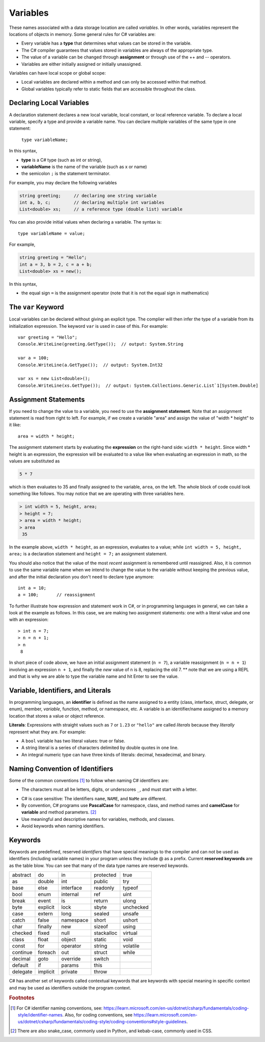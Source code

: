 Variables
===========

These names associated with a data storage location are called
*variables*. In other words, variables represent the locations of 
objects in memory. Some general rules for C# variables are:

- Every variable has a **type** that determines what values can be stored in the variable.
- The C# compiler guarantees that values stored in variables are always of the appropriate type. 
- The value of a variable can be changed through **assignment** or through use of the ++ and -- operators.
- Variables are either initially assigned or initially unassigned. 

Variables can have local scope or global scope: 

- Local variables are declared within a method and can only be accessed 
  within that method. 
- Global variables typically refer to static fields that are accessible 
  throughout the class.


Declaring Local Variables
---------------------------

A declaration statement declares a new local variable, local constant, or local 
reference variable. To declare a local variable, specify a type and provide 
a variable name. You can declare multiple variables of the same type in one 
statement:

   ``type variableName;``

In this syntax, 

- **type** 
  is a C# type (such as int or string), 
- **variableName**
  is the name of the variable (such as x or name) 
- the semicolon ``;``
  is the statement terminator.

For example, you may declare the following variables

.. code-block:: 

   string greeting;     // declaring one string variable
   int a, b, c;         // declaring multiple int variables
   List<double> xs;     // a reference type (double list) variable


You can also provide initial values when declaring a variable. 
The syntax is::

    type variableName = value;

For example, 

.. code-block::

   string greeting = "Hello";
   int a = 3, b = 2, c = a + b;
   List<double> xs = new();

In this syntax, 

- the equal sign ``=``
  is the assignment operator (note that it is not the equal sign in mathematics)


The ``var`` Keyword
---------------------

Local variables can be declared without giving an explicit type. The complier 
will then infer the type of a variable from its initialization expression. 
The keyword ``var`` is used in case of this. For example::

   var greeting = "Hello";
   Console.WriteLine(greeting.GetType());  // output: System.String

   var a = 100;
   Console.WriteLine(a.GetType());  // output: System.Int32

   var xs = new List<double>();
   Console.WriteLine(xs.GetType());  // output: System.Collections.Generic.List`1[System.Double]


Assignment Statements
--------------------------

If you need to change 
the value to a variable, you need to use the **assignment statement**. 
Note that an assignment statement is read from right to left. For example, if we 
create a variable "area" and assign the value of "width * height" to it like:: 

   area = width * height;
   
The assignment statement starts by evaluating the **expression** on the right-hand side: ``width * height``. Since width * height is an 
expression, the expression will be evaluated to a value like when evaluating an 
expression in math, so the values are substituted as

.. code-block:: none

    5 * 7 
    
which is then evaluates to 35 and finally assigned to the variable, ``area``, on the left. 
The whole block of code could look something like follows. You may notice that we 
are operating with three variables here. 

.. code-block:: none

   > int width = 5, height, area;
   > height = 7;
   > area = width * height;
   > area
    35
    
In the example above, 
``width * height``, as an expression, evaluates to a value; while 
``int width = 5, height, area;`` is a declaration statement and ``height = 7;`` 
an assignment statement. 

You should also notice that the value of the most *recent* assignment is 
remembered until reassigned. Also, it is common to use the same variable name 
when we intend to change the value to the variable without keeping the previous 
value, and after the initial declaration you don't need to declare type anymore:: 

   int a = 10;
   a = 100;       // reassignment

To further illustrate how expression and statement work in C#, or in programming 
languages in general, we can take a look at the example as follows. In this case, 
we are making two assignment statements: one with a literal value and one with 
an expression::

   > int n = 7;
   > n = n + 1;
   > n
    8

In short piece of code above, we have an initial assignment statement (``n = 7``), 
a variable reassignment (``n = n + 1``) involving an expression ``n + 1``, and 
finally the *new* value of ``n`` is 8, replacing the old 7. ** note that we are 
using a REPL and that is why we are able to type the variable name and hit Enter 
to see the value. 


Variable, Identifiers, and Literals
-----------------------------------------
   
In programming languages, an **identifier** is defined as the name assigned to a 
entity (class, interface, struct, delegate, or enum), member, *variable*, function, 
method, or namespace, etc. A variable is an identifier/name assigned to a 
memory location that stores a value or object reference.

**Literals**: Expressions with straight values such as ``7`` or ``1.23`` or ``"hello"`` 
are called *literals* because they *literally* represent what they are. 
For example: 

- A ``bool`` variable has two literal values: true or false. 
- A string literal is a series of characters delimited by double quotes in one line. 
- An integral numeric type can have three kinds of literals: decimal, hexadecimal, and binary. 


Naming Convention of Identifiers
---------------------------------

Some of the common conventions [#]_ to follow when naming C# identifiers are:

- The characters must all be letters, digits, or underscores ``_``,
  and must start with a letter.

.. - *Reserved keywords* may not be used to name your own identifiers unless 
  a ``@`` is prefixed. Common IDE's will be able to catch this.

- C# is case sensitive: The identifiers ``name``, ``NAME``, and ``NaMe`` 
  are different. 

- By convention, C# programs use **PascalCase** for namespace, 
  class, and method names and **camelCase** for **variable** and 
  method parameters. [#]_

- Use meaningful and descriptive names for variables, methods, and classes.

- Avoid keywords when naming identifiers. 




Keywords
-----------

.. index:: keyword

Keywords are predefined, reserved *identifiers* that have special meanings to the 
compiler and can not be used as identifiers (including variable names) in your program 
unless they include @ as a prefix. Current **reserved keywords** are as the table blow. 
You can see that many of the data type names are reserved keywords.
   
==========  ==========  ==========  ==========  ==========  
abstract    do          in          protected   true
as          double      int         public      try
base        else        interface   readonly    typeof
bool        enum        internal    ref         uint
break       event       is          return      ulong
byte        explicit    lock        sbyte       unchecked
case        extern      long        sealed      unsafe
catch       false       namespace   short       ushort
char        finally     new         sizeof      using
checked     fixed       null        stackalloc  virtual
class       float       object      static      void
const       for         operator    string      volatile
continue    foreach     out         struct      while
decimal     goto        override    switch
default     if          params      this
delegate    implicit    private     throw
==========  ==========  ==========  ==========  ==========  
   

C# has another set of keywords called contextual keywords that are keywords with special meaning 
in specific context and may be used as identifiers outside the program context.

.. rubric:: Footnotes
.. [#] For C# identifier naming conventions, see: https://learn.microsoft.com/en-us/dotnet/csharp/fundamentals/coding-style/identifier-names. 
    Also, for coding conventions, see https://learn.microsoft.com/en-us/dotnet/csharp/fundamentals/coding-style/coding-conventions#style-guidelines.
.. [#] There are also snake_case, commonly used in Python, and kebab-case, commonly used in CSS. 
